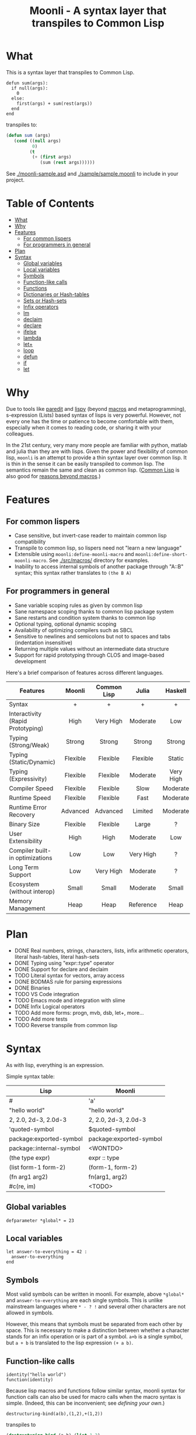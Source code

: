 #+title: Moonli - A syntax layer that transpiles to Common Lisp

* What
:PROPERTIES:
:CUSTOM_ID: what
:END:

This is a syntax layer that transpiles to Common Lisp.

#+begin_src
defun sum(args):
  if null(args):
    0
  else:
    first(args) + sum(rest(args))
  end
end
#+end_src

transpiles to:

#+begin_src lisp
(defun sum (args)
   (cond ((null args)
          0)
         (t
          (+ (first args)
             (sum (rest args))))))
#+end_src

See [[./moonli-sample.asd]] and [[./sample/sample.moonli]] to include in your project.

#+attr_html: :width 640px
[[./repl/repl.gif]]

* Table of Contents
:PROPERTIES:
:TOC:      :include all :depth 4 :ignore this
:CUSTOM_ID: table-of-contents
:END:

:CONTENTS:
- [[#what][What]]
- [[#why][Why]]
- [[#features][Features]]
  - [[#for-common-lispers][For common lispers]]
  - [[#for-programmers-in-general][For programmers in general]]
- [[#plan][Plan]]
- [[#syntax][Syntax]]
  - [[#global-variables][Global variables]]
  - [[#local-variables][Local variables]]
  - [[#symbols][Symbols]]
  - [[#function-like-calls][Function-like calls]]
  - [[#functions][Functions]]
  - [[#dictionaries-or-hash-tables][Dictionaries or Hash-tables]]
  - [[#sets-or-hash-sets][Sets or Hash-sets]]
  - [[#infix-operators][Infix operators]]
  - [[#lm][lm]]
  - [[#declaim][declaim]]
  - [[#declare][declare]]
  - [[#ifelse][ifelse]]
  - [[#lambda][lambda]]
  - [[#let][let+]]
  - [[#loop][loop]]
  - [[#defun][defun]]
  - [[#if][if]]
  - [[#let-0][let]]
:END:

* Why
:PROPERTIES:
:CUSTOM_ID: why
:END:

Due to tools like [[http://danmidwood.com/content/2014/11/21/animated-paredit.html][paredit]] and [[https://github.com/abo-abo/lispy][lispy]] (beyond [[https://lispcookbook.github.io/cl-cookbook/macros.html][macros]] and metaprogramming), s-expression (Lists) based syntax of lisps is very powerful. However, not every one has the time or patience to become comfortable with them, especially when it comes to reading code, or sharing it with your colleagues.

In the 21st century, very many more people are familiar with python, matlab and julia than they are with lisps. Given the power and flexibility of common lisp, =moonli= is an attempt to provide a thin syntax layer over common lisp. It is thin in the sense it can be easily transpiled to common lisp. The semantics remain the same and clean as common lisp. ([[https://common-lisp.net/][Common Lisp]] is also good for [[https://www.quora.com/What-is-your-favourite-non-mainstream-programming-language/answer/Shubhamkar-Ayare][reasons beyond macros]].)



* Features
:PROPERTIES:
:CUSTOM_ID: features
:END:

** For common lispers
:PROPERTIES:
:CUSTOM_ID: for-common-lispers
:END:

- Case sensitive, but invert-case reader to maintain common lisp compatibility
- Transpile to common lisp, so lispers need not "learn a new language"
- Extensible using =moonli:define-moonli-macro= and =moonli:define-short-moonli-macro=. See [[./src/macros/]] directory for examples.
- Inability to access internal symbols of another package through "A::B" syntax; this syntax rather translates to =(the B A)=

** For programmers in general
:PROPERTIES:
:CUSTOM_ID: for-programmers-in-general
:END:

- Sane variable scoping rules as given by common lisp
- Sane namespace scoping thanks to common lisp package system
- Sane restarts and condition system thanks to common lisp
- Optional typing, optional dynamic scoping
- Availability of optimizing compilers such as SBCL
- Sensitive to newlines and semicolons but not to spaces and tabs (indentation insensitive)
- Returning multiple values without an intermediate data structure
- Support for rapid prototyping through CLOS and image-based development

Here's a brief comparison of features across different languages.

| *Features*                          |  *Moonli*  | *Common Lisp* |   *Julia*   |  *Haskell*  |     *Rust*     |  *Python*   | *Javascript* |     *C*     |
|                                   |   <c>    |     <c>     |    <c>    |    <c>    |     <c>      |    <c>    |    <c>     |    <c>    |
|-----------------------------------+----------+-------------+-----------+-----------+--------------+-----------+------------+-----------|
| Syntax                            |    +     |      +      |     +     |     +     |     ---      |     +     |     -      |     -     |
| Interactivity (Rapid Prototyping) |   High   |  Very High  | Moderate  |    Low    |     None     | Moderate  |  Moderate  |   None    |
| Typing (Strong/Weak)              |  Strong  |   Strong    |  Strong   |  Strong   |    Strong    |  Strong   |    Weak    |   Weak    |
| Typing (Static/Dynamic)           | Flexible |  Flexible   | Flexible  |  Static   |    Static    |  Dynamic  |  Dynamic   |  Dynamic  |
| Typing (Expressivity)             | Flexible |  Flexible   | Moderate  | Very High |  Very High   |    Low    |    Low     |    Low    |
| Compiler Speed                    | Flexible |  Flexible   |   Slow    | Moderate  |     Slow     | Moderate  |  Moderate  | Moderate  |
| Runtime Speed                     | Flexible |  Flexible   |   Fast    | Moderate  |     Fast     |   Slow    |  Moderate  |   Fast    |
| Runtime Error Recovery            | Advanced |  Advanced   |  Limited  | Moderate  |     None     | Moderate  |  Moderate  |   None    |
| Binary Size                       | Flexible |  Flexible   |   Large   |     ?     |    Small     |   None    |    None    |   Small   |
| User Extensibility                |   High   |    High     | Moderate  |    Low    |     Low      |   None    |    None    |   None    |
| Compiler built-in optimizations   |   Low    |     Low     | Very High |     ?     |  Very High   |    Low    |  Moderate  | Very High |
| Long Term Support                 |   Low    |  Very High  | Moderate  |     ?     |   Moderate   | Moderate  |    Low     | Very High |
| Ecosystem (without interop)       |  Small   |    Small    | Moderate  |   Small   |   Moderate   |   Large   |   Large    |   Large   |
| Memory Management                 |   Heap   |    Heap     | Reference |   Heap    | Compile Time | Reference |     ?      |  Manual   |

* Plan
:PROPERTIES:
:CUSTOM_ID: plan
:END:

- DONE Real numbers, strings, characters, lists, infix arithmetic operators, literal hash-tables, literal hash-sets
- DONE Typing using "expr::type" operator
- DONE Support for declare and declaim
- TODO Literal syntax for vectors, array access
- DONE BODMAS rule for parsing expressions
- DONE Binaries
- TODO VS Code integration
- TODO Emacs mode and integration with slime
- DONE Infix Logical operators
- TODO Add more forms: progn, mvb, dsb, let+, more...
- TODO Add more tests
- TODO Reverse transpile from common lisp

* Syntax
:PROPERTIES:
:CUSTOM_ID: syntax
:END:

As with lisp, everything is an expression.

Simple syntax table:

| Lisp                     | Moonli                  |
|--------------------------+-------------------------|
| #\a                      | 'a'                     |
| "hello world"            | "hello world"           |
| 2, 2.0, 2d-3, 2.0d-3     | 2, 2.0, 2d-3, 2.0d-3    |
| 'quoted-symbol           | $quoted-symbol          |
| package:exported-symbol  | package:exported-symbol |
| package::internal-symbol | <WONTDO>                |
| (the type expr)          | expr :: type            |
| (list form-1 form-2)     | (form-1, form-2)        |
| (fn arg1 arg2)           | fn(arg1, arg2)          |
| #c(re, im)               | <TODO>                  |

** Global variables
:PROPERTIES:
:CUSTOM_ID: global-variables
:END:

#+begin_src moonli
defparameter *global* = 23
#+end_src

** Local variables
:PROPERTIES:
:CUSTOM_ID: local-variables
:END:

#+begin_src moonli
let answer-to-everything = 42 :
  answer-to-everything
end
#+end_src

** Symbols
:PROPERTIES:
:CUSTOM_ID: symbols
:END:

Most valid symbols can be written in moonli. For example, above =*global*= and =answer-to-everything= are each single symbols. This is unlike mainstream languages where =* - ? != and several other characters are not allowed in symbols.

However, this means that symbols must be separated from each other by space. This is necessary to make a distinction between whether a character stands for an infix operation or is part of a symbol. =a+b= is a single symbol, but =a + b= is translated to the lisp expression =(+ a b)=.

** Function-like calls
:PROPERTIES:
:CUSTOM_ID: function-like-calls
:END:

#+begin_src moonli
identity("hello world")
function(identity)
#+end_src

Because lisp macros and functions follow similar syntax, moonli syntax for function calls can also be used for macro calls when the macro syntax is simple. (Indeed, this can be inconvenient; see [[defining your own]].)

#+begin_src moonli
destructuring-bind(a(b),(1,2),+(1,2))
#+end_src

transpiles to

#+begin_src lisp
(destructuring-bind (a b) (list 1 2)
  (+ 1 2))
#+end_src

** Functions
:PROPERTIES:
:CUSTOM_ID: functions
:END:

Like lisp, return is implicit.

#+begin_src moonli
defun fib(n):
  if n < 0:
     error("Don't know how to compute fib for n=~d < 0", n)
  elif n == 0 or n == 1:
     1
  else:
    fib(n-1) + fib(n-2)
  end
end
#+end_src

** Dictionaries or Hash-tables
:PROPERTIES:
:CUSTOM_ID: dictionaries-or-hash-tables
:END:

#+begin_src moonli
{
  :a : 2,
  "b": $cl:progn
}
#+end_src

transpiles to

#+begin_src lisp
(fill-hash-table (:a 2) ("b" 'progn))
#+end_src

which expands to

#+begin_src lisp
(let ((#:hash-table413 (make-hash-table :test #'equal :size 2)))
  (setf (gethash :a #:hash-table413) 2
        (gethash "b" #:hash-table413) 'progn)
  #:hash-table413)
#+end_src

** Sets or Hash-sets
:PROPERTIES:
:CUSTOM_ID: sets-or-hash-sets
:END:

#+begin_src moonli
{:a, "b" , $cl:progn}
#+end_src

transpiles to

#+begin_src lisp
(fill-hash-set :a "b" 'progn)
#+end_src

which expands to

#+begin_src lisp
(let ((#:hash-set417 (make-hash-table :test #'equal :size 3)))
  (setf (gethash :a #:hash-set417) t
        (gethash "b" #:hash-set417) t
        (gethash 'progn #:hash-set417) t)
  #:hash-set417)
#+end_src

** Infix operators
:PROPERTIES:
:CUSTOM_ID: infix-operators
:END:

The following infix operators are recognized:

- =+ - * / ^=
- =or and not=
- < <= == != >= >

** lm
:PROPERTIES:
:CUSTOM_ID: lm
:END:


#+begin_src moonli
lm (): nil
#+end_src

transpiles to

#+begin_src common-lisp
(lambda () nil)
#+end_src

#+begin_src moonli
lm (x): x
#+end_src

transpiles to

#+begin_src common-lisp
(lambda (x) x)
#+end_src

#+begin_src moonli
lm (x, y): x + y
#+end_src

transpiles to

#+begin_src common-lisp
(lambda (x y) (+ x y))
#+end_src


** declaim
:PROPERTIES:
:CUSTOM_ID: declaim
:END:


#+begin_src moonli
declaim inline(foo)
#+end_src

transpiles to

#+begin_src common-lisp
(declaim (inline foo))
#+end_src

#+begin_src moonli
declaim type(hash-table, *map*)
#+end_src

transpiles to

#+begin_src common-lisp
(declaim (type hash-table *map*))
#+end_src


** declare
:PROPERTIES:
:CUSTOM_ID: declare
:END:


#+begin_src moonli
declare type(single-float, x, y)
#+end_src

transpiles to

#+begin_src common-lisp
(declare (type single-float x y))
#+end_src

#+begin_src moonli
declare type(single-float, x, y), optimize(debug(3))
#+end_src

transpiles to

#+begin_src common-lisp
(declare (type single-float x y)
         (optimize (debug 3)))
#+end_src


** ifelse
:PROPERTIES:
:CUSTOM_ID: ifelse
:END:


#+begin_src moonli
ifelse a 5
#+end_src

transpiles to

#+begin_src common-lisp
(if a
    5
    nil)
#+end_src

#+begin_src moonli
ifelse a :hello :bye
#+end_src

transpiles to

#+begin_src common-lisp
(if a
    hello
    bye)
#+end_src


** lambda
:PROPERTIES:
:CUSTOM_ID: lambda
:END:


#+begin_src moonli
lambda (): nil end
#+end_src

transpiles to

#+begin_src common-lisp
(lambda () nil)
#+end_src

#+begin_src moonli
lambda (x):
  x
end
#+end_src

transpiles to

#+begin_src common-lisp
(lambda (x) x)
#+end_src

#+begin_src moonli
lambda (x, y):
  let sum = x + y:
    sum ^ 2
  end
end
#+end_src

transpiles to

#+begin_src common-lisp
(lambda (x y)
  (let ((sum (+ x y)))
    (expt sum 2)))
#+end_src


** let+
:PROPERTIES:
:CUSTOM_ID: let
:END:


#+begin_src moonli
let-plus:let+ x = 42: x
end
#+end_src

transpiles to

#+begin_src common-lisp
(let+ ((x 42))
  x)
#+end_src

#+begin_src moonli
let-plus:let+ (a,b) = list(1,2):
  a + b
end
#+end_src

transpiles to

#+begin_src common-lisp
(let+ (((a b) (list 1 2)))
  (+ a b))
#+end_src

#+begin_src moonli
let-plus:let+ let-plus:&values(a,b) = list(1,2):
  a + b
end
#+end_src

transpiles to

#+begin_src common-lisp
(let+ (((&values a b) (list 1 2)))
  (+ a b))
#+end_src

#+begin_src moonli
let-plus:let+
  let-plus:&values(a,b) = list(1,2),
  (c,d,e) = list(1,2,3):
  {a,b,c,d,e}
end
#+end_src

transpiles to

#+begin_src common-lisp
(let+ (((&values a b) (list 1 2)) ((c d e) (list 1 2 3)))
  (fill-hash-set a b c d e))
#+end_src


** loop
:PROPERTIES:
:CUSTOM_ID: loop
:END:


#+begin_src moonli
loop end loop
#+end_src

transpiles to

#+begin_src common-lisp
(loop)
#+end_src

#+begin_src moonli
loop :repeat n :do
  print("hello")
end
#+end_src

transpiles to

#+begin_src common-lisp
(loop repeat n
      do (print hello))
#+end_src

#+begin_src moonli
loop :for i :below n :do
  print(i + 1)
end
#+end_src

transpiles to

#+begin_src common-lisp
(loop for i below n
      do (print (+ i 1)))
#+end_src


** defun
:PROPERTIES:
:CUSTOM_ID: defun
:END:


#+begin_src moonli
defun our-identity(x): x end
#+end_src

transpiles to

#+begin_src common-lisp
(defun our-identity (x) x)
#+end_src

#+begin_src moonli
defun add (&rest, args):
 args
end defun
#+end_src

transpiles to

#+begin_src common-lisp
(defun add (&rest args) args)
#+end_src

#+begin_src moonli
defun add(args):
  if null(args):
    0
  else:
    first(args) + add(rest(args))
  end if
end
#+end_src

transpiles to

#+begin_src common-lisp
(defun add (args) (cond ((null args) 0) (t (+ (first args) (add (rest args))))))
#+end_src

#+begin_src moonli
defun foo(&optional, a = 5): a end
#+end_src

transpiles to

#+begin_src common-lisp
(defun foo (&optional (a 5)) a)
#+end_src


** if
:PROPERTIES:
:CUSTOM_ID: if
:END:


#+begin_src moonli
if a: b end if
#+end_src

transpiles to

#+begin_src common-lisp
(cond (a b) (t))
#+end_src

#+begin_src moonli
if a:
  b; c
end
#+end_src

transpiles to

#+begin_src common-lisp
(cond (a b c) (t))
#+end_src

#+begin_src moonli
if a: b
else: c
end if
#+end_src

transpiles to

#+begin_src common-lisp
(cond (a b) (t c))
#+end_src

#+begin_src moonli
if a:
   b; d
else:
   c; e
end if
#+end_src

transpiles to

#+begin_src common-lisp
(cond (a b d) (t c e))
#+end_src

#+begin_src moonli
if a: b
elif c: d; e
else: f
end if
#+end_src

transpiles to

#+begin_src common-lisp
(cond (a b) (c d e) (t f))
#+end_src

#+begin_src moonli
(if a: b else: c; end)::boolean
#+end_src

transpiles to

#+begin_src common-lisp
(the boolean (cond (a b) (t c)))
#+end_src

#+begin_src moonli
if null(args): 0; else: 1 end
#+end_src

transpiles to

#+begin_src common-lisp
(cond ((null args) 0) (t 1))
#+end_src

#+begin_src moonli
if null(args):
    0
else:
    first(args)
end if
#+end_src

transpiles to

#+begin_src common-lisp
(cond ((null args) 0) (t (first args)))
#+end_src

#+begin_src moonli
if null(args):
  0
else:
  2 + 3
end if
#+end_src

transpiles to

#+begin_src common-lisp
(cond ((null args) 0) (t (+ 2 3)))
#+end_src

#+begin_src moonli
if null(args):
  0
else:
  first(args) + add(rest(args))
end if
#+end_src

transpiles to

#+begin_src common-lisp
(cond ((null args) 0) (t (+ (first args) (add (rest args)))))
#+end_src


** let
:PROPERTIES:
:CUSTOM_ID: let-0
:END:


#+begin_src moonli
let a = 2, b = 3:
   a + b
end
#+end_src

transpiles to

#+begin_src common-lisp
(let ((a 2) (b 3))
  (+ a b))
#+end_src

#+begin_src moonli
let a = 2, b = 3:
   a + b
end let
#+end_src

transpiles to

#+begin_src common-lisp
(let ((a 2) (b 3))
  (+ a b))
#+end_src
